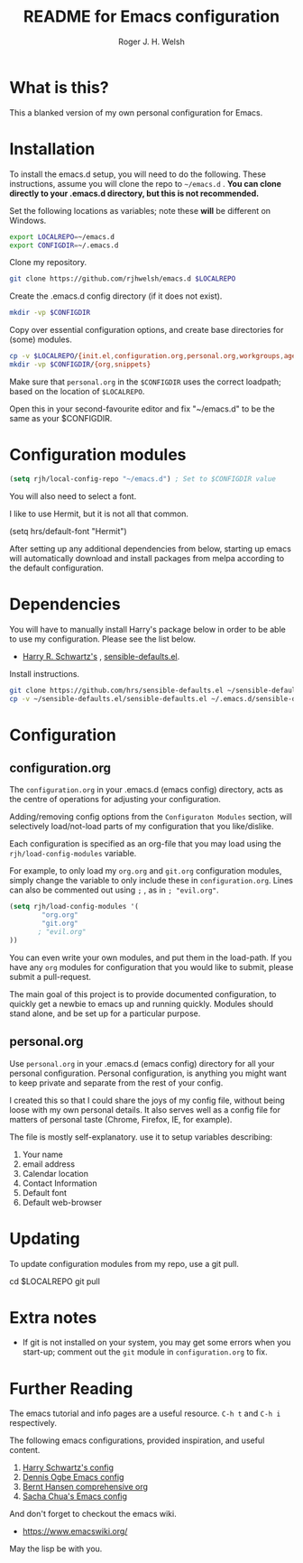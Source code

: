 #+TITLE: README for Emacs configuration
#+AUTHOR: Roger J. H. Welsh
#+email: rjhwelsh@gmail.com

* What is this?
This a blanked version of my own personal configuration for Emacs.

* Installation
To install the emacs.d setup, you will need to do the following.
These instructions, assume you will clone the repo to =~/emacs.d= .
*You can clone directly to your .emacs.d directory, but this is not recommended.*

Set the following locations as variables; note these *will* be different on
Windows.
#+BEGIN_SRC sh
export LOCALREPO=~/emacs.d
export CONFIGDIR=~/.emacs.d
#+END_SRC

Clone my repository.
#+BEGIN_SRC sh
git clone https://github.com/rjhwelsh/emacs.d $LOCALREPO
#+END_SRC

Create the .emacs.d config directory (if it does not exist).
#+BEGIN_SRC sh
mkdir -vp $CONFIGDIR
#+END_SRC

Copy over essential configuration options, and create base directories for
(some) modules.
#+BEGIN_SRC sh
cp -v $LOCALREPO/{init.el,configuration.org,personal.org,workgroups,agenda-files} $CONFIGDIR
mkdir -vp $CONFIGDIR/{org,snippets}
#+END_SRC

Make sure that =personal.org= in the =$CONFIGDIR= uses the correct
loadpath; based on the location of =$LOCALREPO=.

Open this in your second-favourite editor and fix "~/emacs.d" to be the same as
your $CONFIGDIR.
#+BEGIN_EXAMPLE file:personal.org
* Configuration modules
#+BEGIN_SRC emacs-lisp
(setq rjh/local-config-repo "~/emacs.d") ; Set to $CONFIGDIR value
#+END_SRC
#+END_EXAMPLE

You will also need to select a font.

I like to use Hermit, but it is not all that common.

#+BEGIN_EXAMPLE file:personal.org
 (setq hrs/default-font "Hermit")
#+END_EXAMPLE

After setting up any additional dependencies from below, starting up emacs will
automatically download and install packages from melpa according to the default
configuration.

* Dependencies
You will have to manually install Harry's package below in order to be able to use my
configuration. Please see the list below.

 * [[https://github.com/hrs][Harry R. Schwartz's]] , [[https://github.com/hrs/sensible-defaults.el][sensible-defaults.el]].

Install instructions.
#+BEGIN_SRC sh
git clone https://github.com/hrs/sensible-defaults.el ~/sensible-defaults.el
cp -v ~/sensible-defaults.el/sensible-defaults.el ~/.emacs.d/sensible-defaults.el
#+END_SRC

* Configuration

** configuration.org
 The =configuration.org= in your .emacs.d (emacs config) directory, acts as the
 centre of operations for adjusting your configuration.

 Adding/removing config options from the =Configuraton Modules= section, will
 selectively load/not-load parts of my configuration that you like/dislike.

 Each configuration is specified as an org-file that you may load using the
 =rjh/load-config-modules= variable.

 For example, to only load my =org.org= and =git.org= configuration modules, simply
 change the variable to only include these in =configuration.org=.
 Lines can also be commented out using =;= , as in =; "evil.org"=.

 #+BEGIN_SRC emacs-lisp
	 (setq rjh/load-config-modules '(
			 "org.org"
			 "git.org"
			; "evil.org"
	 ))
 #+END_SRC

 You can even write your own modules, and put them in the load-path.
 If you have any =org= modules for configuration that you would like to submit,
 please submit a pull-request.

 The main goal of this project is to provide documented configuration, to quickly
 get a newbie to emacs up and running quickly. Modules should stand alone, and be
 set up for a particular purpose.

** personal.org
Use =personal.org= in your .emacs.d (emacs config) directory for all your
personal configuration. Personal configuration, is anything you might want to
keep private and separate from the rest of your config.

I created this so that I could share the joys of my config file, without being
loose with my own personal details. It also serves well as a config file for
matters of personal taste (Chrome, Firefox, IE, for example).

The file is mostly self-explanatory. use it to setup variables describing:
 1. Your name
 2. email address
 3. Calendar location
 4. Contact Information
 5. Default font
 6. Default web-browser

* Updating
To update configuration modules from my repo, use a git pull.
#+BEGIN_EXAMPLE sh
cd $LOCALREPO
git pull
#+END_EXAMPLE

* Extra notes
 * If git is not installed on your system, you may get some errors when you
   start-up; comment out the =git= module in =configuration.org= to fix.
* Further Reading
The emacs tutorial and info pages are a useful resource.
 =C-h t= and =C-h i= respectively.

The following emacs configurations, provided inspiration, and useful content.
			 1. [[https://github.com/hrs/dotfiles/blob/master/emacs/.emacs.d/configuration.org][Harry Schwartz's config]]
			 2. [[https://ogbe.net/emacsconfig.html][Dennis Ogbe Emacs config]]
			 3. [[http://doc.norang.ca/org-mode.html][Bernt Hansen comprehensive org]]
			 4. [[http://pages.sachachua.com/.emacs.d/Sacha.html][Sacha Chua's Emacs config]]

And don't forget to checkout the emacs wiki.
 - https://www.emacswiki.org/

May the lisp be with you.
